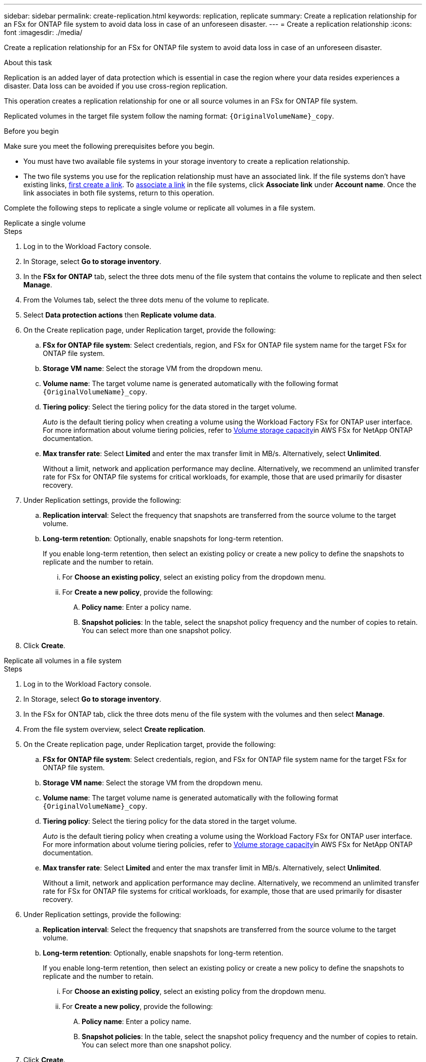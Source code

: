 ---
sidebar: sidebar
permalink: create-replication.html
keywords: replication, replicate
summary: Create a replication relationship for an FSx for ONTAP file system to avoid data loss in case of an unforeseen disaster.
---
= Create a replication relationship
:icons: font
:imagesdir: ./media/

[.lead]
Create a replication relationship for an FSx for ONTAP file system to avoid data loss in case of an unforeseen disaster.

.About this task
Replication is an added layer of data protection which is essential in case the region where your data resides experiences a disaster. Data loss can be avoided if you use cross-region replication. 

This operation creates a replication relationship for one or all source volumes in an FSx for ONTAP file system. 

Replicated volumes in the target file system follow the naming format: `{OriginalVolumeName}_copy`.

.Before you begin
Make sure you meet the following prerequisites before you begin. 

* You must have two available file systems in your storage inventory to create a replication relationship.
* The two file systems you use for the replication relationship must have an associated link. If the file systems don't have existing links, link:create-link.html[first create a link]. To link:manage-links.html[associate a link] in the file systems, click *Associate link* under *Account name*. Once the link associates in both file systems, return to this operation. 

Complete the following steps to replicate a single volume or replicate all volumes in a file system. 
[role="tabbed-block"]
====

.Replicate a single volume
--
.Steps
. Log in to the Workload Factory console.
. In Storage, select *Go to storage inventory*. 
. In the *FSx for ONTAP* tab, select the three dots menu of the file system that contains the volume to replicate and then select *Manage*.
. From the Volumes tab, select the three dots menu of the volume to replicate.
. Select *Data protection actions* then *Replicate volume data*.
. On the Create replication page, under Replication target, provide the following: 
.. *FSx for ONTAP file system*: Select credentials, region, and FSx for ONTAP file system name for the target FSx for ONTAP file system.
.. *Storage VM name*: Select the storage VM from the dropdown menu.
.. *Volume name*: The target volume name is generated automatically with the following format `{OriginalVolumeName}_copy`.
.. *Tiering policy*: Select the tiering policy for the data stored in the target volume. 
+
_Auto_ is the default tiering policy when creating a volume using the Workload Factory FSx for ONTAP user interface. For more information about volume tiering policies, refer to link:https://docs.aws.amazon.com/fsx/latest/ONTAPGuide/volume-storage-capacity.html#data-tiering-policy[Volume storage capacity^]in AWS FSx for NetApp ONTAP documentation. 
.. *Max transfer rate*: Select *Limited* and enter the max transfer limit in MB/s. Alternatively, select *Unlimited*. 
+
Without a limit, network and application performance may decline. Alternatively, we recommend an unlimited transfer rate for FSx for ONTAP file systems for critical workloads, for example, those that are used primarily for disaster recovery. 
. Under Replication settings, provide the following: 
.. *Replication interval*: Select the frequency that snapshots are transferred from the source volume to the target volume. 
.. *Long-term retention*: Optionally, enable snapshots for long-term retention. 
+
If you enable long-term retention, then select an existing policy or create a new policy to define the snapshots to replicate and the number to retain.  
+
... For *Choose an existing policy*, select an existing policy from the dropdown menu. 
... For *Create a new policy*, provide the following: 
.... *Policy name*: Enter a policy name. 
.... *Snapshot policies*: In the table, select the snapshot policy frequency and the number of copies to retain. You can select more than one snapshot policy. 
. Click *Create*. 
--

.Replicate all volumes in a file system
--
.Steps
. Log in to the Workload Factory console.
. In Storage, select *Go to storage inventory*. 
. In the FSx for ONTAP tab, click the three dots menu of the file system with the volumes and then select *Manage*.  
. From the file system overview, select *Create replication*. 
. On the Create replication page, under Replication target, provide the following: 
.. *FSx for ONTAP file system*: Select credentials, region, and FSx for ONTAP file system name for the target FSx for ONTAP file system.
.. *Storage VM name*: Select the storage VM from the dropdown menu.
.. *Volume name*: The target volume name is generated automatically with the following format `{OriginalVolumeName}_copy`.
.. *Tiering policy*: Select the tiering policy for the data stored in the target volume. 
+
_Auto_ is the default tiering policy when creating a volume using the Workload Factory FSx for ONTAP user interface. For more information about volume tiering policies, refer to link:https://docs.aws.amazon.com/fsx/latest/ONTAPGuide/volume-storage-capacity.html#data-tiering-policy[Volume storage capacity^]in AWS FSx for NetApp ONTAP documentation. 
.. *Max transfer rate*: Select *Limited* and enter the max transfer limit in MB/s. Alternatively, select *Unlimited*. 
+
Without a limit, network and application performance may decline. Alternatively, we recommend an unlimited transfer rate for FSx for ONTAP file systems for critical workloads, for example, those that are used primarily for disaster recovery. 
. Under Replication settings, provide the following: 
.. *Replication interval*: Select the frequency that snapshots are transferred from the source volume to the target volume. 
.. *Long-term retention*: Optionally, enable snapshots for long-term retention. 
+
If you enable long-term retention, then select an existing policy or create a new policy to define the snapshots to replicate and the number to retain.  
+
... For *Choose an existing policy*, select an existing policy from the dropdown menu. 
... For *Create a new policy*, provide the following: 
.... *Policy name*: Enter a policy name. 
.... *Snapshot policies*: In the table, select the snapshot policy frequency and the number of copies to retain. You can select more than one snapshot policy. 
. Click *Create*. 
--

====

The replication relationship appears in the *Replication relationships* tab.  

